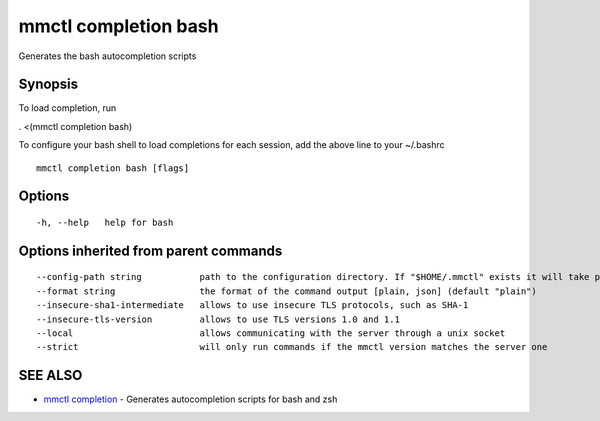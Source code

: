 .. _mmctl_completion_bash:

mmctl completion bash
---------------------

Generates the bash autocompletion scripts

Synopsis
~~~~~~~~


To load completion, run

. <(mmctl completion bash)

To configure your bash shell to load completions for each session, add the above line to your ~/.bashrc


::

  mmctl completion bash [flags]

Options
~~~~~~~

::

  -h, --help   help for bash

Options inherited from parent commands
~~~~~~~~~~~~~~~~~~~~~~~~~~~~~~~~~~~~~~

::

      --config-path string           path to the configuration directory. If "$HOME/.mmctl" exists it will take precedence over the default value (default "$XDG_CONFIG_HOME")
      --format string                the format of the command output [plain, json] (default "plain")
      --insecure-sha1-intermediate   allows to use insecure TLS protocols, such as SHA-1
      --insecure-tls-version         allows to use TLS versions 1.0 and 1.1
      --local                        allows communicating with the server through a unix socket
      --strict                       will only run commands if the mmctl version matches the server one

SEE ALSO
~~~~~~~~

* `mmctl completion <mmctl_completion.rst>`_ 	 - Generates autocompletion scripts for bash and zsh

